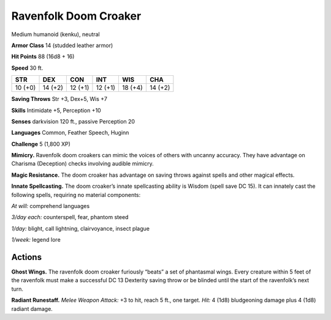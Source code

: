 
.. _tob:ravenfolk-doom-croaker:

Ravenfolk Doom Croaker
----------------------

Medium humanoid (kenku), neutral

**Armor Class** 14 (studded leather armor)

**Hit Points** 88 (16d8 + 16)

**Speed** 30 ft.

+-----------+-----------+-----------+-----------+-----------+-----------+
| STR       | DEX       | CON       | INT       | WIS       | CHA       |
+===========+===========+===========+===========+===========+===========+
| 10 (+0)   | 14 (+2)   | 12 (+1)   | 12 (+1)   | 18 (+4)   | 14 (+2)   |
+-----------+-----------+-----------+-----------+-----------+-----------+

**Saving Throws** Str +3, Dex+5, Wis +7

**Skills** Intimidate +5, Perception +10

**Senses** darkvision 120 ft., passive Perception 20

**Languages** Common, Feather Speech, Huginn

**Challenge** 5 (1,800 XP)

**Mimicry.** Ravenfolk doom croakers can mimic the voices of
others with uncanny accuracy. They have advantage on
Charisma (Deception) checks involving audible mimicry.

**Magic Resistance.** The doom croaker has advantage on
saving throws against spells and other magical effects.

**Innate Spellcasting.** The doom croaker’s innate spellcasting
ability is Wisdom (spell save DC 15). It can innately cast the
following spells, requiring no material components:

*At will:* comprehend languages

*3/day each:* counterspell, fear, phantom steed

*1/day:* blight, call lightning, clairvoyance, insect plague

*1/week:* legend lore

Actions
~~~~~~~

**Ghost Wings.** The ravenfolk doom croaker furiously “beats” a
set of phantasmal wings. Every creature within 5 feet of the
ravenfolk must make a successful DC 13 Dexterity saving throw
or be blinded until the start of the ravenfolk’s next turn.

**Radiant Runestaff.** *Melee Weapon Attack:* +3 to hit, reach 5
ft., one target. *Hit:* 4 (1d8) bludgeoning damage plus 4 (1d8)
radiant damage.

